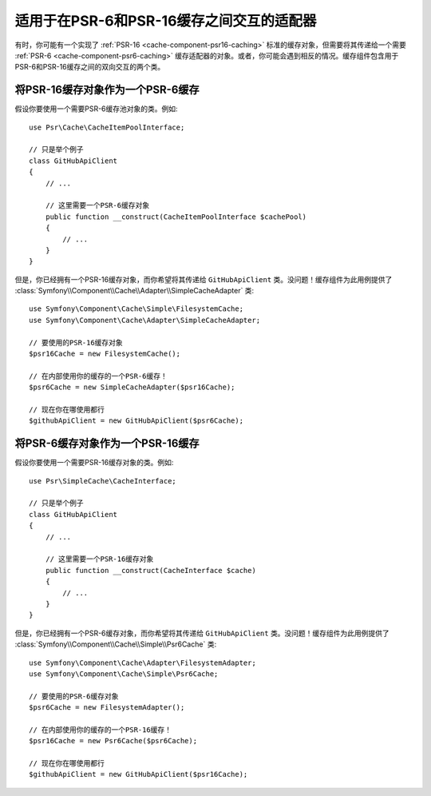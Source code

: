 .. index::
   single: Cache
   single: Performance
   single: Components; Cache

适用于在PSR-6和PSR-16缓存之间交互的适配器
============================================================

有时，你可能有一个实现了 :ref:`PSR-16 <cache-component-psr16-caching>`
标准的缓存对象，但需要将其传递给一个需要 :ref:`PSR-6 <cache-component-psr6-caching>`
缓存适配器的对象。或者，你可能会遇到相反的情况。缓存组件包含用于PSR-6和PSR-16缓存之间的双向交互的两个类。

将PSR-16缓存对象作为一个PSR-6缓存
--------------------------------------------

假设你要使用一个需要PSR-6缓存池对象的类。例如::

    use Psr\Cache\CacheItemPoolInterface;

    // 只是举个例子
    class GitHubApiClient
    {
        // ...

        // 这里需要一个PSR-6缓存对象
        public function __construct(CacheItemPoolInterface $cachePool)
        {
            // ...
        }
    }

但是，你已经拥有一个PSR-16缓存对象，而你希望将其传递给 ``GitHubApiClient``
类。没问题！缓存组件为此用例提供了
:class:`Symfony\\Component\\Cache\\Adapter\\SimpleCacheAdapter` 类::

    use Symfony\Component\Cache\Simple\FilesystemCache;
    use Symfony\Component\Cache\Adapter\SimpleCacheAdapter;

    // 要使用的PSR-16缓存对象
    $psr16Cache = new FilesystemCache();

    // 在内部使用你的缓存的一个PSR-6缓存！
    $psr6Cache = new SimpleCacheAdapter($psr16Cache);

    // 现在你在哪使用都行
    $githubApiClient = new GitHubApiClient($psr6Cache);

将PSR-6缓存对象作为一个PSR-16缓存
--------------------------------------------

假设你要使用一个需要PSR-16缓存对象的类。例如::

    use Psr\SimpleCache\CacheInterface;

    // 只是举个例子
    class GitHubApiClient
    {
        // ...

        // 这里需要一个PSR-16缓存对象
        public function __construct(CacheInterface $cache)
        {
            // ...
        }
    }

但是，你已经拥有一个PSR-6缓存对象，而你希望将其传递给 ``GitHubApiClient``
类。没问题！缓存组件为此用例提供了
:class:`Symfony\\Component\\Cache\\Simple\\Psr6Cache` 类::

    use Symfony\Component\Cache\Adapter\FilesystemAdapter;
    use Symfony\Component\Cache\Simple\Psr6Cache;

    // 要使用的PSR-6缓存对象
    $psr6Cache = new FilesystemAdapter();

    // 在内部使用你的缓存的一个PSR-16缓存！
    $psr16Cache = new Psr6Cache($psr6Cache);

    // 现在你在哪使用都行
    $githubApiClient = new GitHubApiClient($psr16Cache);
